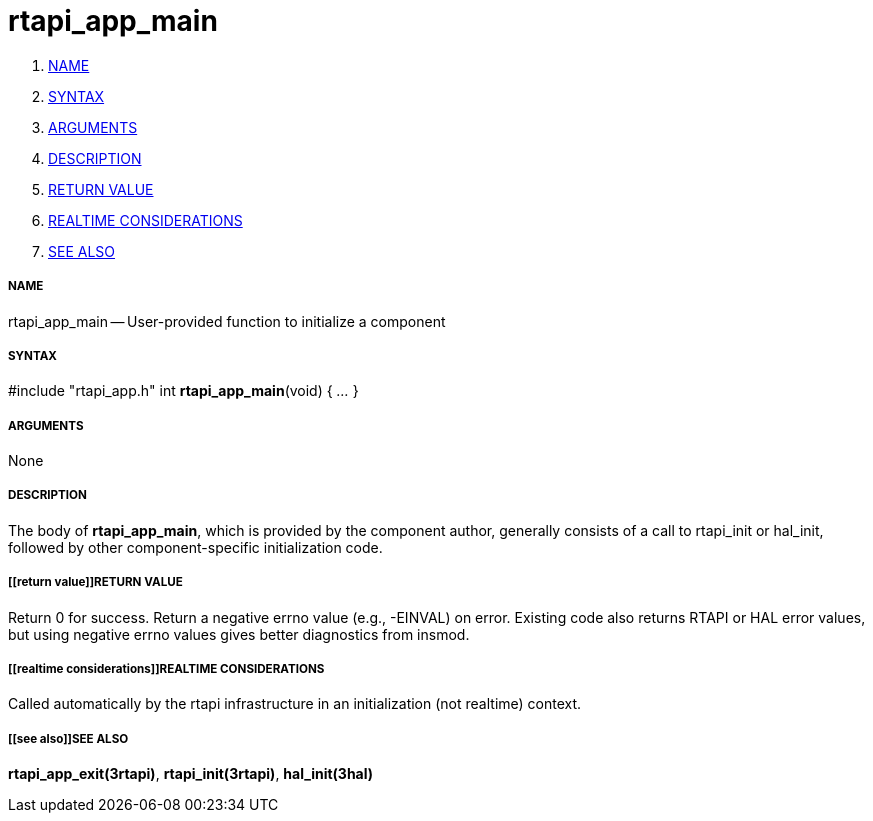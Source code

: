 rtapi_app_main
==============

. <<name,NAME>>
. <<syntax,SYNTAX>>
. <<arguments,ARGUMENTS>>
. <<description,DESCRIPTION>>
. <<return value,RETURN VALUE>>
. <<realtime considerations,REALTIME CONSIDERATIONS>>
. <<see also,SEE ALSO>>


===== [[name]]NAME

rtapi_app_main -- User-provided function to initialize a component



===== [[syntax]]SYNTAX
#include "rtapi_app.h"
int **rtapi_app_main**(void) { __...__ }


===== [[arguments]]ARGUMENTS
None



===== [[description]]DESCRIPTION
The body of **rtapi_app_main**, which is provided by the component author,
generally consists of a call to rtapi_init or hal_init, followed by other
component-specific initialization code.



===== [[return value]]RETURN VALUE
Return 0 for success.  Return a negative errno value (e.g., -EINVAL) on
error.  Existing code also returns RTAPI or HAL error values, but using
negative errno values gives better diagnostics from insmod.



===== [[realtime considerations]]REALTIME CONSIDERATIONS
Called automatically by the rtapi infrastructure in an initialization (not
realtime) context.



===== [[see also]]SEE ALSO
**rtapi_app_exit(3rtapi)**,
**rtapi_init(3rtapi)**,
**hal_init(3hal)**
